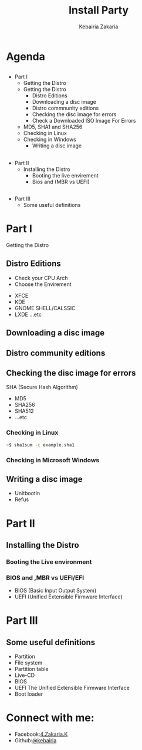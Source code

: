 #+TITLE:Install Party
#+AUTHOR: Kebairia Zakaria
#+Email: 4.kebairia@gmail.com
#+OPTIONS: toc:nil
#+OPTIONS: num:nil
#+OPTIONS: reveal_single_file:t
#+OPTIONS:multiplex
#+REVEAL_THEME:night  
#+REVEAL_TRANS:convex  
#+REVEAL_TITLE_SLIDE_BACKGROUND: zakaria
* Agenda
  #+ATTR_REVEAL: :frag (appear)
** 
  - Part I
    - Getting the Distro
    - Getting the Distro
      - Distro Editions
      - Downloading a disc image
      - Distro commnunity editions
      - Checking the disc image for errors
      - Check a Downloaded ISO Image For Errors
	- MD5, SHA1 and SHA256
	- Checking in Linux
	- Checking in Windows
      - Writing a disc image 
** 
  - Part II
    - Installing the Distro
      - Booting the live envirement 
      - Bios and (MBR vs UEFI)
** 
   - Part III
     - Some useful definitions
* Part I
  #+ATTR_REVEAL: :frag (appear)
  Getting the Distro
** Distro Editions
  #+ATTR_REVEAL: :frag (appear)
   - Check your CPU Arch
   - Choose the Envirement
  #+ATTR_REVEAL: :frag (appear)
     - XFCE
     - KDE
     - GNOME SHELL/CALSSIC
     - LXDE ...etc
** 
   :PROPERTIES:
   :reveal_background: ./img/plasma.jpg
   :reveal_background_size: 900px
   :reveal_background_trans: slide
   :END:
** 
   :PROPERTIES:
   :reveal_background: ./img/Mate.png
   :reveal_background_size: 900px
   :reveal_background_trans: slide
   :END:
** 
   :PROPERTIES:
   :reveal_background: ./img/gnome_shell.png
   :reveal_background_size: 900px
   :reveal_background_trans: slide
   :END:
** 
   :PROPERTIES:
   :reveal_background: ./img/cinnamon.jpg
   :reveal_background_size: 900px
   :reveal_background_trans: slide
   :END:
** 
   :PROPERTIES:
   :reveal_background: ./img/xfce.png
   :reveal_background_size: 900px
   :reveal_background_trans: slide
   :END:
** 
   :PROPERTIES:
   :reveal_background: ./img/lxde.png
   :reveal_background_size: 900px
   :reveal_background_trans: slide
   :END:
** 
   :PROPERTIES:
   :reveal_background: ./img/unity.png
   :reveal_background_size: 900px
   :reveal_background_trans: slide
   :END:

** Downloading a disc image
** Distro community editions
** 
   :PROPERTIES:
   :reveal_background: ./img/releases.png
   :reveal_background_trans: slide
   :END:
** Checking the disc image for errors
   #+ATTR_REVEAL: :frag (appear)
   SHA (Secure Hash Algorithm)
   #+ATTR_REVEAL: :frag (appear)
   - MD5
   - SHA256
   - SHA512
   - ...etc
*** Checking in Linux
#+ATTR_REVEAL: :frag (appear)
#+BEGIN_SRC sh
~$ sha1sum -c example.sha1
#+END_SRC
*** Checking in Microsoft Windows
*** 
   :PROPERTIES:
   :reveal_background: ./img/checksum.png
   :reveal_background_trans: slide
   :END:
** Writing a disc image
   - Unitbootin
   - Refus
** 
   :PROPERTIES:
   :reveal_background: ./img/rufus.png
   :reveal_background_trans: slide
   :END:
* Part II 
** Installing the Distro
*** Booting the Live environment
*** BIOS and ,MBR vs UEFI/EFI
    - BIOS (Basic Input Output System)
    - UEFI (Unified Extensible Firmware Interface)

* Part III
** Some useful definitions
#+ATTR_REVEAL: :frag (appear)
   - Partition    
   - File system
   - Partition table
   - Live-CD
   - BIOS
   - UEFI The Unified Extensible Firmware Interface
   - Boot loader

* Connect with me:
  #+ATTR_REVEAL: :frag (appear)
  + Facebook:[[https:www.facebook.com/4.Zakaria.K][4.Zakaria.K]] 
  + Github:[[https:www.github.com/kebairia][@kebairia]] 
